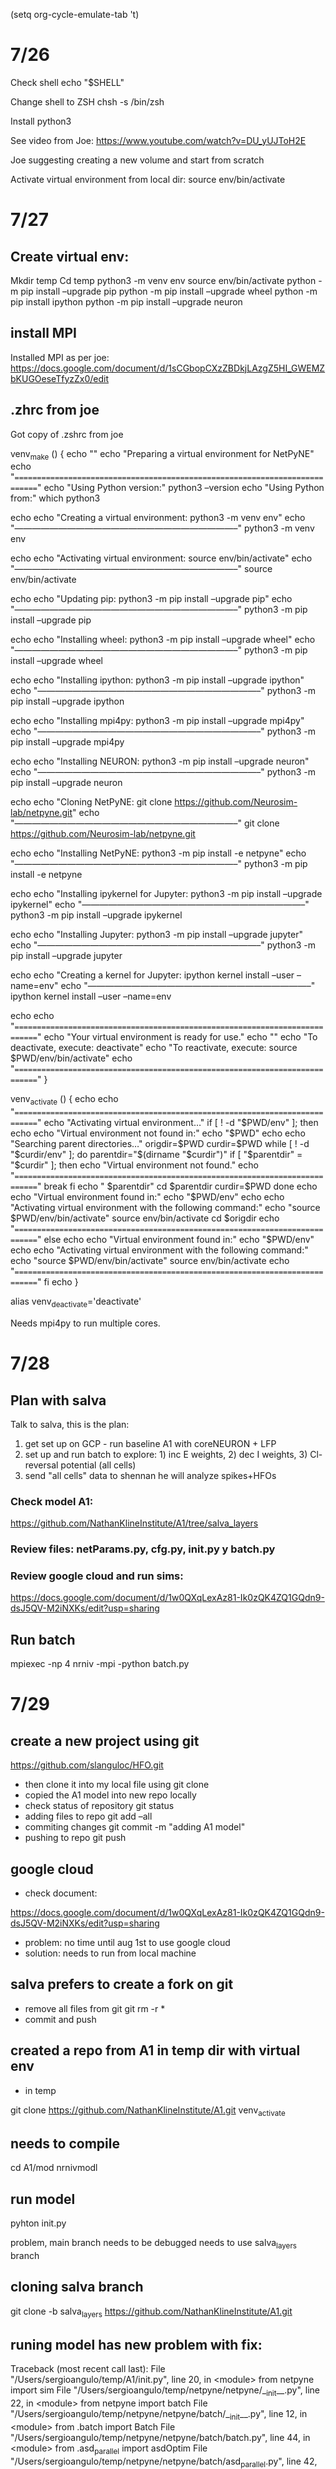 (setq org-cycle-emulate-tab 't)

* 7/26      
            
Check shell
echo "$SHELL"

Change shell to ZSH
chsh -s /bin/zsh

Install python3
  
See video from Joe:
https://www.youtube.com/watch?v=DU_yUJToH2E

Joe suggesting creating a new volume and start from scratch

Activate virtual  environment from local dir:
source env/bin/activate


* 7/27
** Create virtual env:
        
Mkdir temp
Cd temp
python3 -m venv env
source env/bin/activate
python -m pip install --upgrade pip
python -m pip install --upgrade wheel
python -m pip install ipython
python -m pip install --upgrade neuron

** install MPI
Installed MPI as per joe: https://docs.google.com/document/d/1sCGbopCXzZBDkjLAzgZ5HI_GWEMZbKUGOeseTfyzZx0/edit


** .zhrc from joe
Got copy of .zshrc from joe 

venv_make () {
	echo "" 
	echo "Preparing a virtual environment for NetPyNE" 
	echo "============================================================================="
	echo "Using Python version:"
	python3 --version
	echo "Using Python from:"
	which python3
	
	echo 
	echo "Creating a virtual environment: python3 -m venv env"
	echo "-----------------------------------------------------------------------------"
	python3 -m venv env
	
	echo 
	echo "Activating virtual environment: source env/bin/activate"
	echo "-----------------------------------------------------------------------------"
	source env/bin/activate
	
	echo 
	echo "Updating pip: python3 -m pip install --upgrade pip"
	echo "-----------------------------------------------------------------------------"
	python3 -m pip install --upgrade pip

	echo 
	echo "Installing wheel: python3 -m pip install --upgrade wheel"
	echo "-----------------------------------------------------------------------------"
	python3 -m pip install --upgrade wheel
	
	echo 
	echo "Installing ipython: python3 -m pip install --upgrade ipython"
	echo "-----------------------------------------------------------------------------"
	python3 -m pip install --upgrade ipython
	
	echo
	echo "Installing mpi4py: python3 -m pip install --upgrade mpi4py"
	echo "-----------------------------------------------------------------------------"
	python3 -m pip install --upgrade mpi4py


	echo 
	echo "Installing NEURON: python3 -m pip install --upgrade neuron"
	echo "-----------------------------------------------------------------------------"
	python3 -m pip install --upgrade neuron 
	
	echo 
	echo "Cloning NetPyNE: git clone https://github.com/Neurosim-lab/netpyne.git"
	echo "-----------------------------------------------------------------------------"
	git clone https://github.com/Neurosim-lab/netpyne.git 
	
	echo 
	echo "Installing NetPyNE: python3 -m pip install -e netpyne"
	echo "-----------------------------------------------------------------------------"
	python3 -m pip install -e netpyne 
	
	echo 
	echo "Installing ipykernel for Jupyter: python3 -m pip install --upgrade ipykernel"
	echo "-----------------------------------------------------------------------------"
	python3 -m pip install --upgrade ipykernel 
	
	echo 
	echo "Installing Jupyter: python3 -m pip install --upgrade jupyter"
	echo "-----------------------------------------------------------------------------"
	python3 -m pip install --upgrade jupyter
	
	echo 
	echo "Creating a kernel for Jupyter: ipython kernel install --user --name=env"
	echo "-----------------------------------------------------------------------------"
	ipython kernel install --user --name=env

	echo 
	echo "============================================================================="
	echo "Your virtual environment is ready for use."
	echo ""
	echo "To deactivate, execute: deactivate"
	echo "To reactivate, execute: source $PWD/env/bin/activate"
	echo "============================================================================="
}

venv_activate () {
	echo 
	echo "============================================================================="
	echo "Activating virtual environment..." 
	if [ ! -d "$PWD/env" ]; then
		echo
		echo "Virtual environment not found in:"
		echo "$PWD"
		echo 
		echo "Searching parent directories..."
		origdir=$PWD
		curdir=$PWD
		while [ ! -d "$curdir/env" ]; do
			parentdir="$(dirname "$curdir")"
			if [ "$parentdir" = "$curdir" ]; then
				echo "Virtual environment not found."
				echo "============================================================================="
				break
			fi
			echo "  $parentdir"
			cd $parentdir
			curdir=$PWD
		done
		echo
		echo "Virtual environment found in:"
		echo "$PWD/env"
		echo 
		echo "Activating virtual environment with the following command:"
		echo "source $PWD/env/bin/activate"
		source env/bin/activate
		cd $origdir
		echo "============================================================================="
	else
		echo
		echo "Virtual environment found in:"
		echo "$PWD/env"
		echo 
		echo "Activating virtual environment with the following command:"
		echo "source $PWD/env/bin/activate"
		source env/bin/activate
		echo "============================================================================="
	fi
	echo
}

alias venv_deactivate='deactivate'

Needs mpi4py to run multiple cores.


* 7/28

** Plan with salva

Talk to salva, this is the plan:
1) get set up on GCP - run baseline A1 with coreNEURON + LFP
2) set up and run batch to explore: 1) inc E weights, 2) dec I weights, 3) Cl- reversal potential (all cells)
3) send "all cells" data to shennan he will analyze spikes+HFOs


*** Check model A1:

https://github.com/NathanKlineInstitute/A1/tree/salva_layers

*** Review files: netParams.py, cfg.py, init.py y batch.py

*** Review google cloud and run sims:
https://docs.google.com/document/d/1w0QXqLexAz81-Ik0zQK4ZQ1GQdn9-dsJ5QV-M2iNXKs/edit?usp=sharing


** Run batch
mpiexec -np 4 nrniv -mpi -python batch.py

* 7/29
** create a new project using git
https://github.com/slanguloc/HFO.git

- then clone it into my local file using git clone
- copied the A1 model into new repo locally
- check status of repository
  git status
- adding files to repo
  git add --all
- commiting changes
  git commit -m "adding A1 model"
- pushing to repo
  git push

** google cloud
- check document:
https://docs.google.com/document/d/1w0QXqLexAz81-Ik0zQK4ZQ1GQdn9-dsJ5QV-M2iNXKs/edit?usp=sharing

- problem: no time until aug 1st to use google cloud
- solution: needs to run from local machine 

** salva prefers to create a fork on git
- remove all files from git
  git rm -r *    
- commit and push

** created a repo from A1 in temp dir with virtual env
- in temp
git clone https://github.com/NathanKlineInstitute/A1.git
venv_activate

** needs to compile
cd A1/mod
nrnivmodl

** run model
pyhton init.py

problem, main branch needs to be debugged
needs to use salva_layers branch

** cloning salva branch
git clone -b salva_layers https://github.com/NathanKlineInstitute/A1.git


** runing model has new problem with fix:
Traceback (most recent call last):
 File "/Users/sergioangulo/temp/A1/init.py", line 20, in <module>
  from netpyne import sim
 File "/Users/sergioangulo/temp/netpyne/netpyne/__init__.py", line 22, in <module>
  from netpyne import batch
 File "/Users/sergioangulo/temp/netpyne/netpyne/batch/__init__.py", line 12, in <module>
  from .batch import Batch
 File "/Users/sergioangulo/temp/netpyne/netpyne/batch/batch.py", line 44, in <module>
  from .asd_parallel import asdOptim
 File "/Users/sergioangulo/temp/netpyne/netpyne/batch/asd_parallel.py", line 42, in <module>
  from netpyne import sim,specs
 File "/Users/sergioangulo/temp/netpyne/netpyne/sim/__init__.py", line 57, in <module>
  from ..cell import CompartCell, PointCell, NML2Cell, NML2SpikeSource
 File "/Users/sergioangulo/temp/netpyne/netpyne/cell/__init__.py", line 12, in <module>
  from .compartCell import CompartCell
 File "/Users/sergioangulo/temp/netpyne/netpyne/cell/compartCell.py", line 1398
  if 'geom' in sec and 'pt3d' not in sec['geom'] and isinstance(sec['hObj'], type(h.Section())):: # only cells that didn't have pt3d before
                                                 ^
SyntaxError: invalid syntax


- fix
  instead of compiling from mod folder need to be from A1 forder and compile as "nrnivmodl mod"

** netpyne developer install (not using it at the moment, maybe in the future)
git clone https://github.com/Neurosim-lab/netpyne.git
cd netpyne
git checkout development
pip install -e .
cd ..

** running sim
- change number of cells
in cfg.py line 113
cfg.scaleDensity = 0.01

it creates network of 112 cells

- command to run single sim
python init.py


** run batch
mpiexec -np 2 nrniv -mpi -python batch.py

- running into trouble
(env) sergioangulo@Sergios-MBP A1 % mpiexec -np 2 nrniv -mpi -python batch.py
numprocs=2
NEURON -- VERSION 8.0.0 HEAD (429d11ef) 2021-04-30
Duke, Yale, and the BlueBrain Project -- Copyright 1984-2021
See http://neuron.yale.edu/neuron/credits

Additional mechanisms from files
 "mod/APCounter2.mod" "mod/CA1ika.mod" "mod/CA1ikdr.mod" "mod/CA1ina.mod" "mod/Cadynamics.mod" "mod/DynamicNetStim.mod" "mod/HH2.mod" "mod/HH_traub.mod" "mod/IC.mod" "mod/ICal.mod" "mod/IKM.mod" "mod/IKsin.mod" "mod/IL.mod" "mod/IL_gutnick.mod" "mod/IM_cortex.mod" "mod/IT.mod" "mod/IT2.mod" "mod/Iahp.mod" "mod/Ican.mod" "mod/MyExp2SynAlpha.mod" "mod/MyExp2SynBB.mod" "mod/MyExp2SynNMDABB.mod" "mod/Nca.mod" "mod/ar_traub.mod" "mod/beforestep_py.mod" "mod/cad.mod" "mod/cadad.mod" "mod/cadecay_destexhe.mod" "mod/cadyn.mod" "mod/cagk.mod" "mod/cal_mh.mod" "mod/cal_mig.mod" "mod/can_mig.mod" "mod/cancr.mod" "mod/canin.mod" "mod/caolmw.mod" "mod/capr.mod" "mod/cat_mig.mod" "mod/cat_traub.mod" "mod/catcb.mod" "mod/ch_CavL.mod" "mod/ch_CavN.mod" "mod/ch_KCaS.mod" "mod/ch_Kdrfastngf.mod" "mod/ch_KvAngf.mod" "mod/ch_KvCaB.mod" "mod/ch_Navngf.mod" "mod/ch_leak.mod" "mod/cp.mod" "mod/cp2.mod" "mod/gabab.mod" "mod/h_BS.mod" "mod/h_harnett.mod" "mod/h_kole.mod" "mod/h_migliore.mod" "mod/hin.mod" "mod/htc.mod" "mod/ican_sidi.mod" "mod/icaolmw.mod" "mod/icapr.mod" "mod/iccr.mod" "mod/iconc_Ca.mod" "mod/iholmkop.mod" "mod/iholmw.mod" "mod/ihpyrkop.mod" "mod/ikscr.mod" "mod/ipulse3.mod" "mod/kBK.mod" "mod/kahppr.mod" "mod/kaolmkop.mod" "mod/kap_BS.mod" "mod/kapcb.mod" "mod/kapin.mod" "mod/kapyrkop.mod" "mod/kca.mod" "mod/kcaolmw.mod" "mod/kcpr.mod" "mod/kctin.mod" "mod/kdmc_BS.mod" "mod/kdr2_orig.mod" "mod/kdr_BS.mod" "mod/kdrbwb.mod" "mod/kdrcr.mod" "mod/kdrin.mod" "mod/kdrolmkop.mod" "mod/kdrpr.mod" "mod/kdrpyrkop.mod" "mod/kl.mod" "mod/km.mod" "mod/kv.mod" "mod/my_exp2syn.mod" "mod/na_2.mod" "mod/naf2.mod" "mod/nafbwb.mod" "mod/nafcr.mod" "mod/nafolmkop.mod" "mod/nafpr.mod" "mod/nafpyrkop.mod" "mod/nafx.mod" "mod/nap_sidi.mod" "mod/nax_BS.mod" "mod/naz.mod" "mod/ntIh.mod" "mod/ntleak.mod" "mod/ntt.mod" "mod/ntt_int.mod" "mod/pasi.mod" "mod/savedist.mod" "mod/tia.mod" "mod/vecstim.mod" "mod/wrap.mod"
Traceback (most recent call last):
  File "batch.py", line 8, in <module>
    from netpyne.batch import Batch
ModuleNotFoundError: No module named 'netpyne'
>>> Traceback (most recent call last):
  File "batch.py", line 8, in <module>
    from netpyne.batch import Batch
ModuleNotFoundError: No module named 'netpyne'
>>> 

* 7/30 
** try working from nrniv
- reinstalled netpine as originally suggested by Joe but have similar error
(env) sergioangulo@Sergios-MacBook-Pro A1 % nrniv -python init.py
NEURON -- VERSION 8.0.0 HEAD (429d11ef) 2021-04-30
Duke, Yale, and the BlueBrain Project -- Copyright 1984-2021
See http://neuron.yale.edu/neuron/credits

loading membrane mechanisms from x86_64/.libs/libnrnmech.so
Additional mechanisms from files
 "mod/APCounter2.mod" "mod/CA1ika.mod" "mod/CA1ikdr.mod" "mod/CA1ina.mod" "mod/Cadynamics.mod" "mod/DynamicNetStim.mod" "mod/HH2.mod" "mod/HH_traub.mod" "mod/IC.mod" "mod/ICal.mod" "mod/IKM.mod" "mod/IKsin.mod" "mod/IL.mod" "mod/IL_gutnick.mod" "mod/IM_cortex.mod" "mod/IT.mod" "mod/IT2.mod" "mod/Iahp.mod" "mod/Ican.mod" "mod/MyExp2SynAlpha.mod" "mod/MyExp2SynBB.mod" "mod/MyExp2SynNMDABB.mod" "mod/Nca.mod" "mod/ar_traub.mod" "mod/beforestep_py.mod" "mod/cad.mod" "mod/cadad.mod" "mod/cadecay_destexhe.mod" "mod/cadyn.mod" "mod/cagk.mod" "mod/cal_mh.mod" "mod/cal_mig.mod" "mod/can_mig.mod" "mod/cancr.mod" "mod/canin.mod" "mod/caolmw.mod" "mod/capr.mod" "mod/cat_mig.mod" "mod/cat_traub.mod" "mod/catcb.mod" "mod/ch_CavL.mod" "mod/ch_CavN.mod" "mod/ch_KCaS.mod" "mod/ch_Kdrfastngf.mod" "mod/ch_KvAngf.mod" "mod/ch_KvCaB.mod" "mod/ch_Navngf.mod" "mod/ch_leak.mod" "mod/cp.mod" "mod/cp2.mod" "mod/gabab.mod" "mod/h_BS.mod" "mod/h_harnett.mod" "mod/h_kole.mod" "mod/h_migliore.mod" "mod/hin.mod" "mod/htc.mod" "mod/ican_sidi.mod" "mod/icaolmw.mod" "mod/icapr.mod" "mod/iccr.mod" "mod/iconc_Ca.mod" "mod/iholmkop.mod" "mod/iholmw.mod" "mod/ihpyrkop.mod" "mod/ikscr.mod" "mod/ipulse3.mod" "mod/kBK.mod" "mod/kahppr.mod" "mod/kaolmkop.mod" "mod/kap_BS.mod" "mod/kapcb.mod" "mod/kapin.mod" "mod/kapyrkop.mod" "mod/kca.mod" "mod/kcaolmw.mod" "mod/kcpr.mod" "mod/kctin.mod" "mod/kdmc_BS.mod" "mod/kdr2_orig.mod" "mod/kdr_BS.mod" "mod/kdrbwb.mod" "mod/kdrcr.mod" "mod/kdrin.mod" "mod/kdrolmkop.mod" "mod/kdrpr.mod" "mod/kdrpyrkop.mod" "mod/kl.mod" "mod/km.mod" "mod/kv.mod" "mod/my_exp2syn.mod" "mod/na_2.mod" "mod/naf2.mod" "mod/nafbwb.mod" "mod/nafcr.mod" "mod/nafolmkop.mod" "mod/nafpr.mod" "mod/nafpyrkop.mod" "mod/nafx.mod" "mod/nap_sidi.mod" "mod/nax_BS.mod" "mod/naz.mod" "mod/ntIh.mod" "mod/ntleak.mod" "mod/ntt.mod" "mod/ntt_int.mod" "mod/pasi.mod" "mod/savedist.mod" "mod/tia.mod" "mod/vecstim.mod" "mod/wrap.mod"
Traceback (most recent call last):
  File "init.py", line 18, in <module>
    import matplotlib; matplotlib.use('Agg')  # to avoid graphics error in servers
ModuleNotFoundError: No module named 'matplotlib'
>>> 

** fix -- needs to create python path
- example by salva
# add netpyne dev path
export PYTHONPATH=~/Documents/ISB/Models/netpyne_repo:~/Documents/ISB/Models/hnn2:~/Documents/ISB/Models/PySpike/:/u/salvadord/venvs/neuron8/lib/python3.8/site-packages
# openmpi (home-brew)
export PATH=/usr/local/bin/:$PATH
export LD_LIBRARY_PATH=$MPI_DIR/lib:/u/salvadord/venvs/neuron8/lib/:$LD_LIBRARY_PATH

- needs PYTHONPATH
on terminal:
export PYTHONPATH=~/temp/env/lib/python3.9/site-packages

sergioangulo@Sergios-MacBook-Pro ~ % echo $PYTHONPATH
/Users/sergioangulo/temp/env/lib/python3.9/site-packages


- also needs LD_LIBRARY_PATH, not sure how to create 
example: export LD_LIBRARY_PATH=/Users/sergioangulo/temp/env/lib

- Documentation
https://docs.google.com/document/d/1aznTW6GU1yqAXmOchYY6SK6KLym7F04BuomPS_e4DNw/edit#

- actually PYTHONPATH need to be .zshcrc
export PYTHONPATH=~/temp/env/lib/python3.9/site-packages

- needs to add location for netpyne as well
export PYTHONPATH=~/temp/netpyne:~/temp/env/lib/python3.9/site-packages


* 8/1

** work on batch.py

- try simple example: works fine  
# ----------------------------------------------------------------------------------------------
# Exc-Inh balance
# ----------------------------------------------------------------------------------------------
def EIbalance():
    params = specs.ODict()

    params['EEGain'] = [0.5, 1.0] 
    params['EIGain'] = [0.5, 1.0] 

    
    groupedParams =  []

    # initial config
    initCfg = {}
    initCfg['duration'] = 1.0 * 1e3
    initCfg['scaleDensity'] = 0.01 
    
    b = Batch(params=params, groupedParams=groupedParams, initCfg=initCfg)

    return b

if __name__ == '__main__':

    cellTypes = ['IT2', 'PV2', 'SOM2', 'VIP2', 'NGF2', 'IT3', 'ITP4', 'ITS4', 'IT5A', 'CT5A', 'IT5B', 'PT5B', 'CT5B', 'IT6', 'CT6', 'TC', 'HTC', 'IRE', 'TI']

    b= EIbalance()

    b.batchLabel = 'v34_batch27' 
    b.saveFolder = 'data/'+b.batchLabel

    setRunCfg(b, 'mpi_bulletin') 
    b.run() 

- We will try different Exc and Inh values

    params['EEGain'] = [0.5, 0.75, 1.0, 1.25] 
    params['EIGain'] = [0.5, 0.75, 1.0, 1.25]
    params['IEGain'] = [0.5, 0.75, 1.0, 1.25] 
    params['IIGain'] = [0.5, 0.75, 1.0, 1.25] 

- We will try different Cl reversal 

# ----------------------------------------------------------------------------------------------
# GABAA reversal 
# ----------------------------------------------------------------------------------------------
def GABAAreversal():
    params = specs.ODict()

    params['GABAArev'] = [-60, -70, -80, -90] 
    
    groupedParams =  []

    # initial config
    initCfg = {}
    initCfg['duration'] = 1.0 * 1e3
    initCfg['scaleDensity'] = 0.01 #0.05
    
    b = Batch(params=params, groupedParams=groupedParams, initCfg=initCfg)

    return b


* 8/2

** conversation with salva
si quieres primero prepara batch.py para correr una prueba… por ejemplo el parametro EEGain con dos valores… 1.0 y 1.2
7:29
y con el modelo a full scale
7:30
ah y tienes que usar los parametros tuneados de: data/v34_batch25/trial_2142/trial_2142_cfg.json’
7:30
fijate en la funcion: custom()
7:31
en tu fork asegurate que estas usando la branch ‘salva_layers’
7:31
haz los cambios de arriba para preparar el batch
7:31
y me mandas un link y asi lo chequeo antes de correrlo en gcp

** setting batch.py

def EIbalance():
    params = specs.ODict()

    # from prev 
    import json
    with open('data/v34_batch25/trial_2142/trial_2142_cfg.json', 'rb') as f:
        cfgLoad = json.load(f)['simConfig']
    cfgLoad2 = cfgLoad

    params['EEGain'] = [0.5, 1.0] 
    params['EIGain'] = [0.5, 1.0] 
    
    groupedParams =  []

    # initial config
    initCfg = {}
    initCfg['duration'] = 1.0 * 1e3
    initCfg['scaleDensity'] = 0.01 #0.05
    
 # plotting and saving params
    initCfg[('analysis','plotRaster','timeRange')] = initCfg['printPopAvgRates']
    initCfg[('analysis', 'plotTraces', 'timeRange')] = initCfg['printPopAvgRates']
    initCfg[('analysis', 'plotLFP', 'timeRange')] = initCfg['printPopAvgRates']
    initCfg[('analysis', 'plotCSD', 'timeRange')] = [1500, 1700]

    # changed directly in cfg.py    
    #initCfg[('analysis', 'plotCSD')] = {'spacing_um': 100, 'timeRange': initCfg['printPopAvgRates'], 'LFP_overlay': 1, 'layer_lines': 1, 'saveFig': 1, 'showFig': 0}
    #initCfg['recordLFP'] = [[100, y, 100] for y in range(0, 2000, 100)]

    initCfg['saveCellSecs'] = False
    initCfg['saveCellConns'] = False
    
    # from prev - best of 50% cell density
    updateParams = ['EEGain', 'EIGain', 'IEGain', 'IIGain',
                    ('EICellTypeGain', 'PV'), ('EICellTypeGain', 'SOM'), ('EICellTypeGain', 'VIP'), ('EICellTypeGain', 'NGF'),
                    ('IECellTypeGain', 'PV'), ('IECellTypeGain', 'SOM'), ('IECellTypeGain', 'VIP'), ('IECellTypeGain', 'NGF'),
                    ('EILayerGain', '1'), ('IILayerGain', '1'),
                    ('EELayerGain', '2'), ('EILayerGain', '2'),  ('IELayerGain', '2'), ('IILayerGain', '2'), 
                    ('EELayerGain', '3'), ('EILayerGain', '3'), ('IELayerGain', '3'), ('IILayerGain', '3'), 
                    ('EELayerGain', '4'), ('EILayerGain', '4'), ('IELayerGain', '4'), ('IILayerGain', '4'), 
                    ('EELayerGain', '5A'), ('EILayerGain', '5A'), ('IELayerGain', '5A'), ('IILayerGain', '5A'), 
                    ('EELayerGain', '5B'), ('EILayerGain', '5B'), ('IELayerGain', '5B'), ('IILayerGain', '5B'), 
                    ('EELayerGain', '6'), ('EILayerGain', '6'), ('IELayerGain', '6'), ('IILayerGain', '6')] 

    for p in updateParams:
        if isinstance(p, tuple):
            initCfg.update({p: cfgLoad[p[0]][p[1]]})
        else:
            initCfg.update({p: cfgLoad[p]})

    # good thal params for 100% cell density 
    updateParams2 = ['thalamoCorticalGain', 'intraThalamicGain', 'EbkgThalamicGain', 'IbkgThalamicGain', 'wmat']

    for p in updateParams2:
        if isinstance(p, tuple):
            initCfg.update({p: cfgLoad2[p[0]][p[1]]})
        else:
            initCfg.update({p: cfgLoad2[p]})


    b = Batch(params=params, netParamsFile='netParams.py', cfgFile='cfg.py', initCfg=initCfg, groupedParams=groupedParams)
    b.method = 'grid'   

    return b


** problem: there is not tuned file config in repo

Traceback (most recent call last):
  File "batch.py", line 2796, in <module>
    b= EIbalance()
  File "batch.py", line 234, in EIbalance
    with open('data/v34_batch25/trial_2142/trial_2142_cfg.json', 'rb') as f:
FileNotFoundError: [Errno 2] No such file or directory: 'data/v34_batch25/trial_2142/trial_2142_cfg.json'

** asking to salva about it 

el archivo esta aqui: https://console.cloud.google.com/storage/browser/_details/salvadord_data2/A1/v34_batch25/trial_2142/trial_2142_cfg.json
10:55
lo puedes copiar a la maquina dnd vayas a correr las sims usando gsutil — mira el gdoc

** git problem: need to update changes to a repo
 - use a new branch
 git branch sergio

 - switch to new branch 
 git checkout sergio

- add and commit files 
- push files: error
sergioangulo@Sergios-MBP A1 % git push
fatal: The current branch sergio has no upstream branch.
To push the current branch and set the remote as upstream, use

    git push --set-upstream origin sergio

- probably needs to be added as contributor on github


ssh key:
SHA256:oPkOpzPrrQSRZAXtUfnoh5mnQdfgG4TKEPKcrSYbkzM sergioangulo@Sergios-MBP.home

** google cloud setting
- salva got the  authorization for me 
- need to change the seetings in my machine
 run:
 ./google-cloud-sdk/bin/gcloud init

 - then pick option to start new settings> option 1
 Pick configuration to use:
 [1] Re-initialize this configuration [default] with new settings 
 [2] Create a new configuration

- pick account >my email
 Choose the account you would like to use to perform operations for 
this configuration:
 [1] sergio.angulo@gmail.com
 [2] Log in with a new account
Please enter your numeric choice:  1

- pick project > ecas2
Pick cloud project to use: 
 [1] ecas2-nsf1904444
 [2] numeric-button-321315
 [3] Create a new project
Please enter numeric choice or text value (must exactly match list 
item):  1

- Default zone
Do you want to configure a default Compute Region and Zone? (Y/n)?  Y

- choose engine > us-central1-f
Which Google Compute Engine zone would you like to use as project 
default?
If you do not specify a zone via a command line flag while working 
with Compute Engine resources, the default is assumed.
[9] us-central1-f

** gloud conection

- connect to ssh machine: error no enough permission
gcloud beta compute ssh --zone "us-central1-f" "g5-n1-controller"  --tunnel-through-iap --project "ecas2-nsf1904444"

- error message
ERROR: (gcloud.beta.compute.ssh) User [sergio.angulo@gmail.com] does not have permission to access users instance [sergio.angulo@gmail.com:importSshPublicKey] (or it may not exist): Insufficient IAM permissions. The instance belongs to an external organization. You must be granted the roles/compute.osLoginExternalUser IAM role on the external organization to configure POSIX account information.

* 8/4
** git repo fork
- salva recs:
you need to fork the repo first to your github account

salvadord  4 hours ago
you do this via the github website

salvadord  4 hours ago
https://docs.github.com/en/get-started/quickstart/fork-a-repo

salvadord  4 hours ago
then clone your forked repo, not the original one

- tried to follow upstream but push for changes in the new fork and couldnt publish changes to my github

- then clone empty repo from my account 
git clone https://slanguloc@github.com/slanguloc/HFO.git 

- Copy/past files from A1 to HFO
- Commit and push to HFO
- update files
- batch running 




* TODO
[x] git clone of A1 into my local files 
[x] get an account in google cloud
[ ] run one simulation in google cloud 







